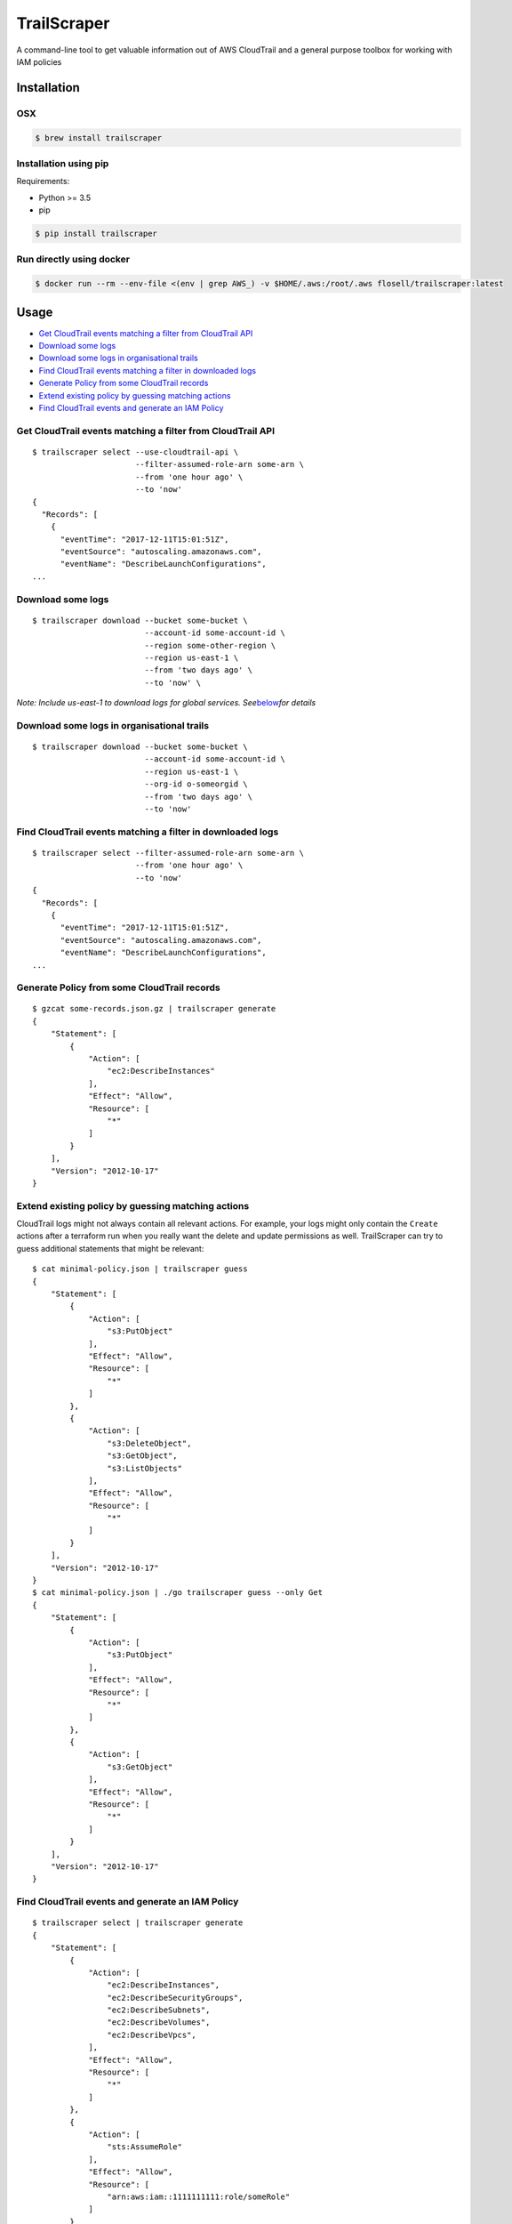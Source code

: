 TrailScraper
============

|PyPi Release| |Docker Hub Build Status| |Build Status|

A command-line tool to get valuable information out of AWS CloudTrail
and a general purpose toolbox for working with IAM policies

Installation
------------

OSX
~~~

.. code:: bash

   $ brew install trailscraper

Installation using pip
~~~~~~~~~~~~~~~~~~~~~~

Requirements:

-  Python >= 3.5
-  pip

.. code:: bash

   $ pip install trailscraper

Run directly using docker
~~~~~~~~~~~~~~~~~~~~~~~~~

.. code:: bash

   $ docker run --rm --env-file <(env | grep AWS_) -v $HOME/.aws:/root/.aws flosell/trailscraper:latest

Usage
-----

-  `Get CloudTrail events matching a filter from CloudTrail
   API <#get-cloudtrail-events-matching-a-filter-from-cloudtrail-api>`__
-  `Download some logs <#download-some-logs>`__
-  `Download some logs in organisational
   trails <#download-some-logs-in-organisational-trails>`__
-  `Find CloudTrail events matching a filter in downloaded
   logs <#find-cloudtrail-events-matching-a-filter-in-downloaded-logs>`__
-  `Generate Policy from some CloudTrail
   records <#generate-policy-from-some-cloudtrail-records>`__
-  `Extend existing policy by guessing matching
   actions <#extend-existing-policy-by-guessing-matching-actions>`__
-  `Find CloudTrail events and generate an IAM
   Policy <#find-cloudtrail-events-and-generate-an-iam-policy>`__

Get CloudTrail events matching a filter from CloudTrail API
~~~~~~~~~~~~~~~~~~~~~~~~~~~~~~~~~~~~~~~~~~~~~~~~~~~~~~~~~~~

::

   $ trailscraper select --use-cloudtrail-api \ 
                         --filter-assumed-role-arn some-arn \ 
                         --from 'one hour ago' \ 
                         --to 'now'
   {
     "Records": [
       {
         "eventTime": "2017-12-11T15:01:51Z",
         "eventSource": "autoscaling.amazonaws.com",
         "eventName": "DescribeLaunchConfigurations",
   ...

Download some logs
~~~~~~~~~~~~~~~~~~

::

   $ trailscraper download --bucket some-bucket \
                           --account-id some-account-id \
                           --region some-other-region \ 
                           --region us-east-1 \
                           --from 'two days ago' \
                           --to 'now' \

*Note: Include us-east-1 to download logs for global services.
See*\ `below <#why-is-trailscraper-missing-some-events>`__\ *for
details*

Download some logs in organisational trails
~~~~~~~~~~~~~~~~~~~~~~~~~~~~~~~~~~~~~~~~~~~

::

   $ trailscraper download --bucket some-bucket \
                           --account-id some-account-id \
                           --region us-east-1 \
                           --org-id o-someorgid \
                           --from 'two days ago' \
                           --to 'now'

Find CloudTrail events matching a filter in downloaded logs
~~~~~~~~~~~~~~~~~~~~~~~~~~~~~~~~~~~~~~~~~~~~~~~~~~~~~~~~~~~

::

   $ trailscraper select --filter-assumed-role-arn some-arn \ 
                         --from 'one hour ago' \ 
                         --to 'now'
   {
     "Records": [
       {
         "eventTime": "2017-12-11T15:01:51Z",
         "eventSource": "autoscaling.amazonaws.com",
         "eventName": "DescribeLaunchConfigurations",
   ...

Generate Policy from some CloudTrail records
~~~~~~~~~~~~~~~~~~~~~~~~~~~~~~~~~~~~~~~~~~~~

::

   $ gzcat some-records.json.gz | trailscraper generate
   {
       "Statement": [
           {
               "Action": [
                   "ec2:DescribeInstances"
               ],
               "Effect": "Allow",
               "Resource": [
                   "*"
               ]
           }
       ],
       "Version": "2012-10-17"
   } 

Extend existing policy by guessing matching actions
~~~~~~~~~~~~~~~~~~~~~~~~~~~~~~~~~~~~~~~~~~~~~~~~~~~

CloudTrail logs might not always contain all relevant actions. For
example, your logs might only contain the ``Create`` actions after a
terraform run when you really want the delete and update permissions as
well. TrailScraper can try to guess additional statements that might be
relevant:

::

   $ cat minimal-policy.json | trailscraper guess
   {
       "Statement": [
           {
               "Action": [
                   "s3:PutObject"
               ],
               "Effect": "Allow",
               "Resource": [
                   "*"
               ]
           },
           {
               "Action": [
                   "s3:DeleteObject",
                   "s3:GetObject",
                   "s3:ListObjects"
               ],
               "Effect": "Allow",
               "Resource": [
                   "*"
               ]
           }
       ],
       "Version": "2012-10-17"
   }
   $ cat minimal-policy.json | ./go trailscraper guess --only Get
   {
       "Statement": [
           {
               "Action": [
                   "s3:PutObject"
               ],
               "Effect": "Allow",
               "Resource": [
                   "*"
               ]
           },
           {
               "Action": [
                   "s3:GetObject"
               ],
               "Effect": "Allow",
               "Resource": [
                   "*"
               ]
           }
       ],
       "Version": "2012-10-17"
   }

Find CloudTrail events and generate an IAM Policy
~~~~~~~~~~~~~~~~~~~~~~~~~~~~~~~~~~~~~~~~~~~~~~~~~

::

   $ trailscraper select | trailscraper generate
   {
       "Statement": [
           {
               "Action": [
                   "ec2:DescribeInstances",
                   "ec2:DescribeSecurityGroups",
                   "ec2:DescribeSubnets",
                   "ec2:DescribeVolumes",
                   "ec2:DescribeVpcs",
               ],
               "Effect": "Allow",
               "Resource": [
                   "*"
               ]
           },
           {
               "Action": [
                   "sts:AssumeRole"
               ],
               "Effect": "Allow",
               "Resource": [
                   "arn:aws:iam::1111111111:role/someRole"
               ]
           }
       ],
       "Version": "2012-10-17"
   } 

FAQ
---

How can I generate policies in CloudFormation YAML instead of JSON?
~~~~~~~~~~~~~~~~~~~~~~~~~~~~~~~~~~~~~~~~~~~~~~~~~~~~~~~~~~~~~~~~~~~

TrailScraper doesn’t provide this. But you can use
`cfn-flip <https://github.com/awslabs/aws-cfn-template-flip>`__ to do
it:

::

   $ trailscraper select | trailscraper generate | cfn-flip
   Statement:
     - Action:
         - ec2:DescribeInstances
       Effect: Allow
       Resource:
         - '*'

How can I generate policies in Terraform HCL instead of JSON?
~~~~~~~~~~~~~~~~~~~~~~~~~~~~~~~~~~~~~~~~~~~~~~~~~~~~~~~~~~~~~

TrailScraper doesn’t provide this. But you can use
`iam-policy-json-to-terraform <https://github.com/flosell/iam-policy-json-to-terraform>`__
to do it:

::

   $ trailscraper select | trailscraper generate | iam-policy-json-to-terraform
   data "aws_iam_policy_document" "policy" {
     statement {
       sid       = ""
       effect    = "Allow"
       resources = ["*"]

       actions = [
         "ec2:DescribeInstances",
       ]
     }
   }

Why is TrailScraper missing some events?
~~~~~~~~~~~~~~~~~~~~~~~~~~~~~~~~~~~~~~~~

-  Make sure you have logs for the ``us-east-1`` region. Some global AWS
   services (e.g. Route53, IAM, STS, CloudFront) use this region. For
   details, check the `CloudTrail
   Documentation <http://docs.aws.amazon.com/awscloudtrail/latest/userguide/cloudtrail-concepts.html#cloudtrail-concepts-global-service-events>`__

Why are some TrailScraper-generated actions not real IAM actions?
~~~~~~~~~~~~~~~~~~~~~~~~~~~~~~~~~~~~~~~~~~~~~~~~~~~~~~~~~~~~~~~~~

This is totally possible. Unfortunately, there is no good,
machine-readable documentation on how CloudTrail events map to IAM
actions so TrailScraper is using heuristics to figure out the right
actions. These heuristics likely don’t cover all special cases of the
AWS world.

This is where you come in: If you find a special case that’s not covered
by TrailScraper, please `open a new
issue <https://github.com/flosell/trailscraper/issues/new>`__ or, even
better, submit a pull request.

For more details, check out the `contribution
guide <./CONTRIBUTING.md>`__

Why does click think I am in an ASCII environment?
~~~~~~~~~~~~~~~~~~~~~~~~~~~~~~~~~~~~~~~~~~~~~~~~~~

``Click will abort further execution because Python 3 was configured to use ASCII as encoding for the environment.``

Set environment variables that describe your locale, e.g. :

::

   export LC_ALL=de_DE.utf-8
   export LANG=de_DE.utf-8

or

::

   LC_ALL=C.UTF-8
   LANG=C.UTF-8

For details, see
http://click.pocoo.org/5/python3/#python-3-surrogate-handling

Development
-----------

.. code:: bash

   $ ./go setup   # set up venv, dependencies and tools
   $ ./go test    # run some tests
   $ ./go check   # run some style checks
   $ ./go         # let's see what we can do here

.. |PyPi Release| image:: https://img.shields.io/pypi/v/trailscraper.svg
   :target: https://pypi.python.org/pypi/trailscraper
.. |Docker Hub Build Status| image:: https://img.shields.io/docker/build/flosell/trailscraper.svg
   :target: https://hub.docker.com/r/flosell/trailscraper/
.. |Build Status| image:: https://travis-ci.com/flosell/trailscraper.svg?branch=master
   :target: https://travis-ci.com/flosell/trailscraper
